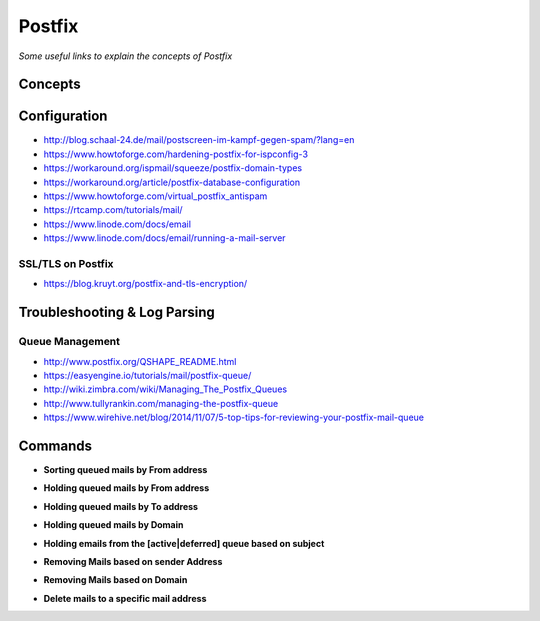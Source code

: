***********
Postfix
***********

*Some useful links to explain the concepts of Postfix*

########
Concepts
########


################
Configuration
################

- http://blog.schaal-24.de/mail/postscreen-im-kampf-gegen-spam/?lang=en
   
- https://www.howtoforge.com/hardening-postfix-for-ispconfig-3
   
- https://workaround.org/ispmail/squeeze/postfix-domain-types
   
- https://workaround.org/article/postfix-database-configuration
   
- https://www.howtoforge.com/virtual_postfix_antispam
   
- https://rtcamp.com/tutorials/mail/
   
- https://www.linode.com/docs/email
   
- https://www.linode.com/docs/email/running-a-mail-server

SSL/TLS on Postfix
*********************
- https://blog.kruyt.org/postfix-and-tls-encryption/
   

################################   
Troubleshooting & Log Parsing
################################

Queue Management
***************************
- http://www.postfix.org/QSHAPE_README.html
   
- https://easyengine.io/tutorials/mail/postfix-queue/
   
- http://wiki.zimbra.com/wiki/Managing_The_Postfix_Queues
   
- http://www.tullyrankin.com/managing-the-postfix-queue
   
- https://www.wirehive.net/blog/2014/11/07/5-top-tips-for-reviewing-your-postfix-mail-queue
   

##########
Commands
##########
   
- **Sorting queued mails by From address**

.. code-block:: bash
   :linenos: 
   
   sudo mailq | awk '/^[0-9,A-F]/ {print $7}' | sort | uniq -c | sort -n
   
- **Holding queued mails by From address**

.. code-block:: bash
   :linenos: 
   
   sudo mailq| grep '^[A-Z0-9]'| grep <sender-ID>| cut -f1 -d' ' | tr -d \*|sudo postsuper -h -
   
- **Holding queued mails by To address**

.. code-block:: bash
   :linenos: 
   
   sudo mailq | tail -n +2 | grep -v '^ *(' | awk  'BEGIN { RS = "" } { if ($8 == "<recipient>") print $1 } ' | tr -d '*!' | sudo postsuper -h -

- **Holding queued mails by Domain**

.. code-block:: bash
   :linenos: 
   
   sudo mailq| grep '^[A-Z0-9]'| grep @<domain>| cut -f1 -d' ' | tr -d \*|sudo postsuper -h -

- **Holding emails from the [active|deferred] queue based on subject**

.. code-block:: bash
   :linenos: 
   
   sudo find /var/spool/postfix/[active|deferred]/ -type f  -exec grep -il '<subject>' '{}' \; | xargs -n1 basename | sudo postsuper -h -
   
- **Removing Mails based on sender Address**

.. code-block:: bash
   :linenos: 
   
   sudo mailq| grep '^[A-Z0-9]'| grep <sender-ID>| cut -f1 -d' ' | tr -d \*|sudo postsuper -d -

- **Removing Mails based on Domain**

.. code-block:: bash
   :linenos: 
   
   sudo mailq| grep '^[A-Z0-9]'| grep @<domain>| cut -f1 -d' ' | tr -d \*|sudo postsuper -d -

- **Delete mails to a specific mail address**

.. code-block:: bash
   :linenos: 
   
   sudo mailq | tail -n +2 | grep -v '^ *(' | awk  'BEGIN { RS = "" } { if ($8 == "<recipient-ID>") print $1 } ' | tr -d '*!' | sudo postsuper -h -
